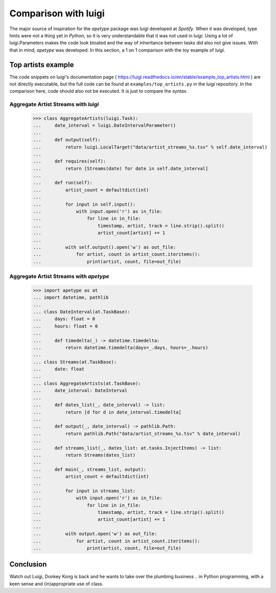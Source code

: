 
Comparison with luigi
=====================

The major source of inspiration for the `apetype` package was `luigi`
developed at `Spotify`. When it was developed, type hints were not a
thing yet in `Python`, so it is very understandable that it was not
used in `luigi`. Using a lot of luigi.Parameters makes the code look
bloated and the way of inheritance between tasks did also not give
issues. With that in mind, `apetype` was developed. In this section, a
1 on 1 comparison with the toy example of `luigi`.

Top artists example
-------------------

The code snippets on luigi's documentation page
( https://luigi.readthedocs.io/en/stable/example_top_artists.html )
are not directly executable, but the full code can be found at
``examples/top_artists.py`` in the `luigi` repository. In the
comparison here, code should also not be executed. It is just to
compare the syntax.


Aggregate Artist Streams with `luigi`
*************************************

    >>> class AggregateArtists(luigi.Task):
    ...     date_interval = luigi.DateIntervalParameter()
    ... 
    ...     def output(self):
    ...         return luigi.LocalTarget("data/artist_streams_%s.tsv" % self.date_interval)
    ... 
    ...     def requires(self):
    ...         return [Streams(date) for date in self.date_interval]
    ... 
    ...     def run(self):
    ...         artist_count = defaultdict(int)
    ... 
    ...         for input in self.input():
    ...             with input.open('r') as in_file:
    ...                 for line in in_file:
    ...                     timestamp, artist, track = line.strip().split()
    ...                     artist_count[artist] += 1
    ... 
    ...         with self.output().open('w') as out_file:
    ...             for artist, count in artist_count.iteritems():
    ...                 print(artist, count, file=out_file)


Aggregate Artist Streams with `apetype`
***************************************

    >>> import apetype as at
    ... import datetime, pathlib
    ... 
    ... class DateInterval(at.TaskBase):
    ...     days: float = 0
    ...     hours: float = 0
    ... 
    ...     def timedelta(_) -> datetime.timedelta:
    ...         return datetime.timedelta(days=_.days, hours=_.hours)
    ...
    ... class Streams(at.TaskBase):
    ...     date: float
    ... 
    ... class AggregateArtists(at.TaskBase):
    ...     date_interval: DateInterval
    ...
    ...     def dates_list(_, date_interval) -> list:
    ...         return [d for d in date_interval.timedelta]
    ...  
    ...     def output(_, date_interval) -> pathlib.Path:
    ...         return pathlib.Path("data/artist_streams_%s.tsv" % date_interval)
    ... 
    ...     def streams_list(_, dates_list: at.tasks.InjectItems) -> list:
    ...         return Streams(dates_list)
    ... 
    ...     def main(_, streams_list, output):
    ...         artist_count = defaultdict(int)
    ... 
    ...         for input in streams_list:
    ...             with input.open('r') as in_file:
    ...                 for line in in_file:
    ...                     timestamp, artist, track = line.strip().split()
    ...                     artist_count[artist] += 1
    ... 
    ...         with output.open('w') as out_file:
    ...             for artist, count in artist_count.iteritems():
    ...                 print(artist, count, file=out_file)



Conclusion
----------

Watch out Luigi, Donkey Kong is back and he wants to take over the
plumbing business .. in Python programming, with a keen sense and
(in)appropriate use of class.
